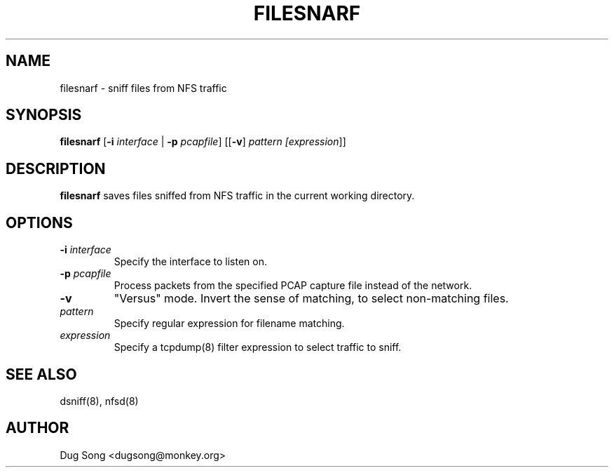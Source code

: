 .TH FILESNARF 8
.ad
.fi
.SH NAME
filesnarf
\-
sniff files from NFS traffic
.SH SYNOPSIS
.na
.nf
.fi
\fBfilesnarf\fR [\fB-i \fIinterface\fR | \fB-p \fIpcapfile\fR] [[\fB-v\fR] \fIpattern [\fIexpression\fR]]
.SH DESCRIPTION
.ad
.fi
\fBfilesnarf\fR saves files sniffed from NFS traffic in the current
working directory.
.SH OPTIONS
.IP "\fB-i \fIinterface\fR"
Specify the interface to listen on.
.IP "\fB-p \fIpcapfile\fR"
Process packets from the specified PCAP capture file instead of the network.
.IP \fB-v\fR
"Versus" mode. Invert the sense of matching, to select non-matching
files.
.IP \fIpattern\fR
Specify regular expression for filename matching.
.IP "\fIexpression\fR"
Specify a tcpdump(8) filter expression to select traffic to sniff.
.SH "SEE ALSO"
dsniff(8), nfsd(8)
.SH AUTHOR
.na
.nf
Dug Song <dugsong@monkey.org>
